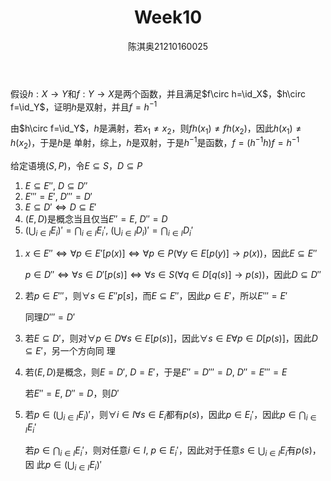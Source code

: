 #+TITLE: Week10
#+AUTHOR: 陈淇奥@@latex:\\@@21210160025
#+OPTIONS: toc:nil
#+LATEX_HEADER: \input{../../../preamble-lite.tex}
#+LATEX_HEADER: \usepackage[UTF8]{ctex}

#+ATTR_LATEX: :options [2.2.11]
#+BEGIN_exercise
假设\(h:X\to Y\)和\(f:Y\to X\)是两个函数，并且满足\(f\circ h=\id_X\)，\(h\circ f=\id_Y\)，证明\(h\)是双射，并且\(f=h^{-1}\)
#+END_exercise

#+BEGIN_proof
由\(h\circ f=\id_Y\)，\(h\)是满射，若\(x_1\neq x_2\)，则\(fh(x_1)\neq fh(x_2)\)，因此\(h(x_1)\neq h(x_2)\)，于是\(h\)是
单射，综上，\(h\)是双射，于是\(h^{-1}\)是函数，\(f=(h^{-1}h)f=h^{-1}\)
#+END_proof

#+ATTR_LATEX: :options [2.3.1]
#+BEGIN_exercise
给定语境\((S,P)\)，令\(E\subseteq S\)，\(D\subseteq P\)
1. \(E\subseteq E''\), \(D\subseteq D''\)
2. \(E'''=E'\), \(D'''=D'\)
3. \(E\subseteq D'\Leftrightarrow D\subseteq E'\)
4. \((E,D)\)是概念当且仅当\(E''=E\), \(D''=D\)
5. \((\bigcup_{i\in I}E_i)'=\bigcap_{i\in I}E_i'\), \((\bigcup_{i\in I}D_i)'​=\bigcap_{i\in I}D_i'\)
#+END_exercise

#+BEGIN_proof
1. \(x\in E''\Leftrightarrow\forall p\in E'[p(x)]\Leftrightarrow\forall p\in P(\forall y\in E[p(y)]\to p(x))\)，因此\(E\subseteq E''\)

   \(p\in D''\Leftrightarrow\forall s\in D'[p(s)]\Leftrightarrow\forall s\in S(\forall q\in D[q(s)]\to p(s))\)，因此\(D\subseteq D''\)
2. 若\(p\in E'''\)，则\(\forall s\in E''p[s]\)，而\(E\subseteq E''\)，因此\(p\in E'\)，所以\(E'''=E'\)

   同理\(D'''=D'\)
3. 若\(E\subseteq D'\)，则对\(\forall p\in D\forall s\in E[p(s)]\)，因此\(\forall s\in E\forall p\in D[p(s)]\)，因此\(D\subseteq E'\)，另一个方向同
   理
4. 若\((E,D)\)是概念，则\(E=D'\), \(D=E'\)，于是\(E''=D'''=D\), \(D''=E'''=E\)

   若\(E''=E\), \(D''=D\)，则\(D'\)
5. 若\(p\in(\bigcup_{i\in I}E_i)'\)，则\(\forall i\in I\forall s\in E_i\)都有\(p(s)\)，因此\(p\in E_i'\)，因此\(p\in\bigcap_{i\in I}E_i'\)

   若\(p\in\bigcap_{i\in I}E_i'\)，则对任意\(i\in I\), \(p\in E_i'\)，因此对于任意\(s\in\bigcup_{i\in I}E_i\)有\(p(s)\)，因
   此\(p\in(\bigcup_{i\in I}E_i)'\)
#+END_proof
